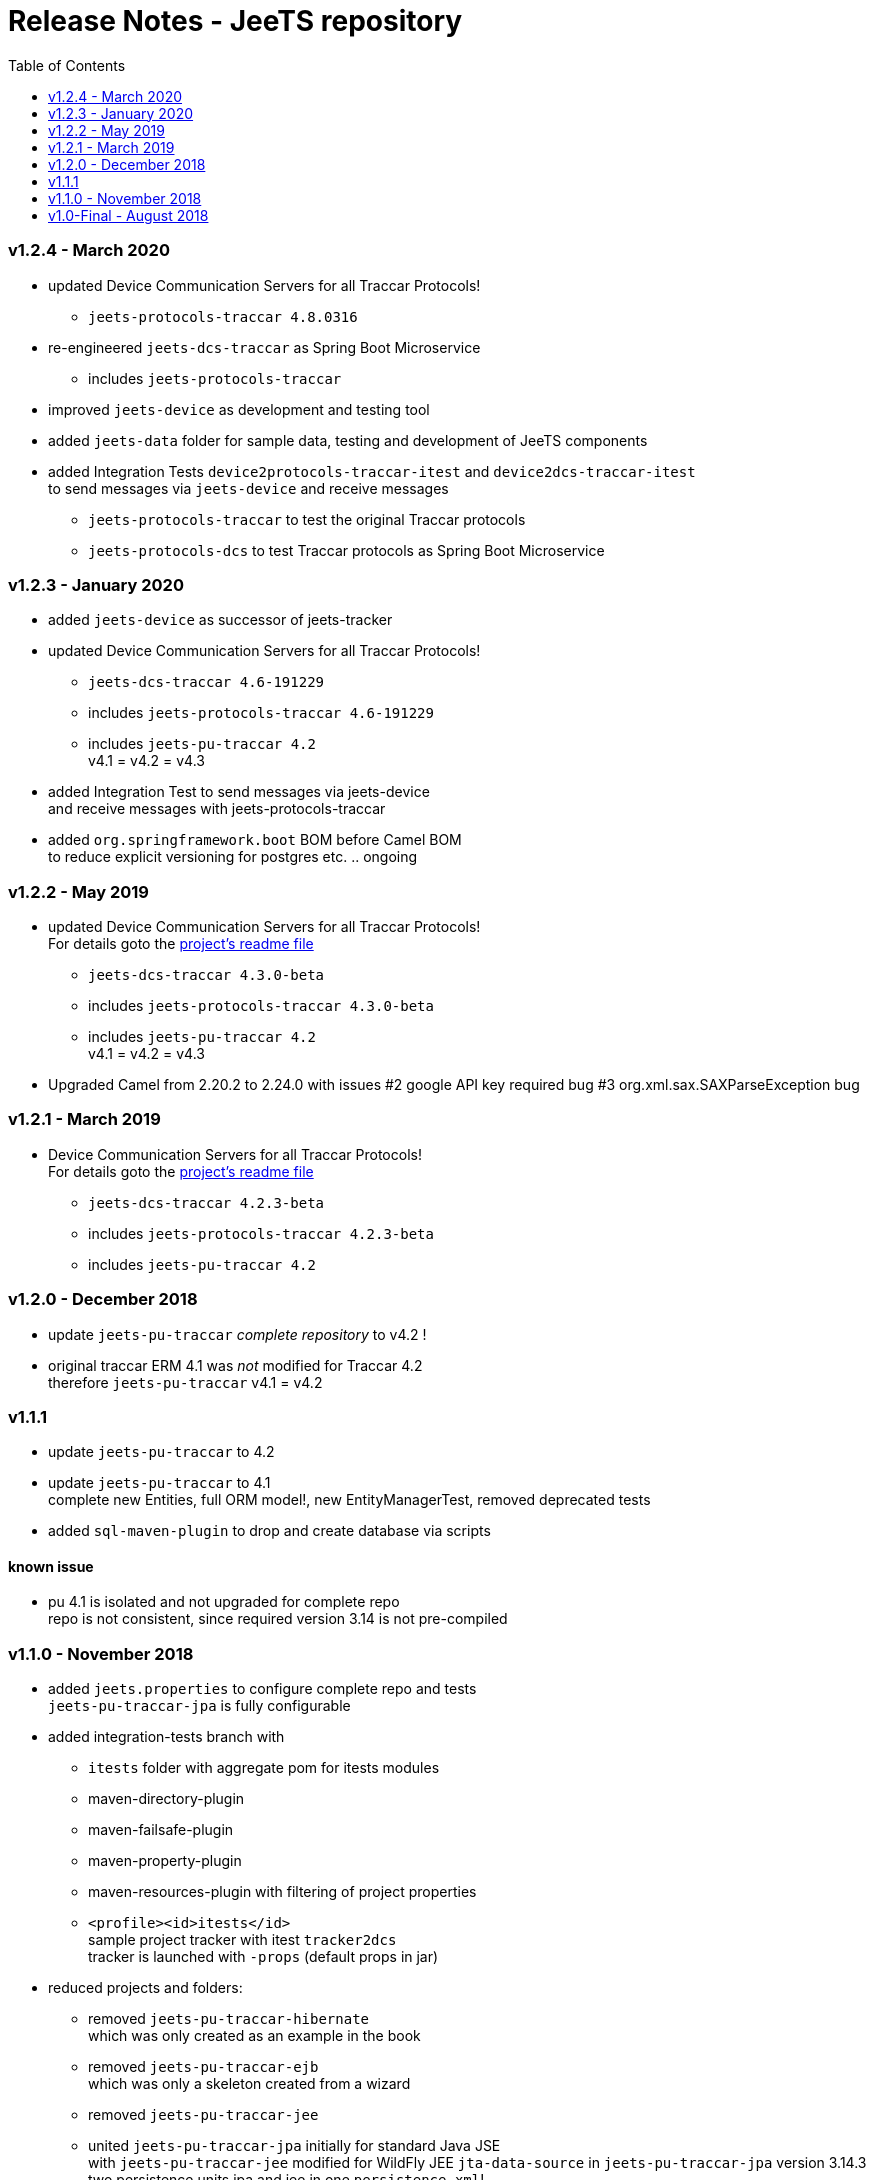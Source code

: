 
:toc:

= Release Notes - JeeTS repository

=== v1.2.4 - March 2020

* updated Device Communication Servers for all Traccar Protocols! +
** `jeets-protocols-traccar 4.8.0316` 

* re-engineered `jeets-dcs-traccar` as Spring Boot Microservice
** includes `jeets-protocols-traccar`

* improved `jeets-device` as development and testing tool

* added `jeets-data` folder for sample data, testing and development of JeeTS components 

* added Integration Tests `device2protocols-traccar-itest` and `device2dcs-traccar-itest` + 
  to send messages via `jeets-device` and receive messages +
** `jeets-protocols-traccar` to test the original Traccar protocols +
** `jeets-protocols-dcs` to test Traccar protocols as Spring Boot Microservice


=== v1.2.3 - January 2020

* added `jeets-device` as successor of jeets-tracker

* updated Device Communication Servers for all Traccar Protocols! +
** `jeets-dcs-traccar 4.6-191229` 
** includes `jeets-protocols-traccar 4.6-191229`
** includes `jeets-pu-traccar 4.2` +
   v4.1 = v4.2 = v4.3

* added Integration Test to send messages via jeets-device +
  and receive messages with jeets-protocols-traccar

* added `org.springframework.boot` BOM before Camel BOM +
to reduce explicit versioning for postgres etc. .. ongoing


=== v1.2.2 - May 2019

* updated Device Communication Servers for all Traccar Protocols! +
For details goto the link:../jeets-server-jse/jeets-dcs-traccar/ReadMe.adoc[project's readme file]
** `jeets-dcs-traccar 4.3.0-beta` 
** includes `jeets-protocols-traccar 4.3.0-beta`
** includes `jeets-pu-traccar 4.2` +
   v4.1 = v4.2 = v4.3
   
* Upgraded Camel from 2.20.2 to 2.24.0
  with issues 
  #2 google API key required bug
  #3 org.xml.sax.SAXParseException bug


=== v1.2.1 - March 2019

* Device Communication Servers for all Traccar Protocols! +
For details goto the link:../jeets-server-jse/jeets-dcs-traccar/ReadMe.adoc[project's readme file]
** `jeets-dcs-traccar 4.2.3-beta` 
** includes `jeets-protocols-traccar 4.2.3-beta`
** includes `jeets-pu-traccar 4.2`


=== v1.2.0 - December 2018

* update `jeets-pu-traccar` _complete repository_ to v4.2	!
* original traccar ERM 4.1 was _not_ modified for Traccar 4.2 +
  therefore `jeets-pu-traccar` v4.1 = v4.2


=== v1.1.1

* update `jeets-pu-traccar` to 4.2
* update `jeets-pu-traccar` to 4.1 +
  complete new Entities, full ORM model!, new EntityManagerTest, 
		removed deprecated tests 
* added `sql-maven-plugin` to drop and create database via scripts

==== known issue

* pu 4.1 is isolated and not upgraded for complete repo +
  repo is not consistent, 
  since required version 3.14 is not pre-compiled

=== v1.1.0 - November 2018

* added `jeets.properties` to configure complete repo and tests +
  `jeets-pu-traccar-jpa` is fully configurable

* added integration-tests branch with
	** `itests` folder with aggregate pom for itests modules
	** maven-directory-plugin
	** maven-failsafe-plugin
	** maven-property-plugin
	** maven-resources-plugin with filtering of project properties
	** `<profile><id>itests</id>` +
	sample project tracker with itest `tracker2dcs` +
	tracker is launched with `-props` (default props in jar)

* reduced projects and folders:
	** removed `jeets-pu-traccar-hibernate` +
	   which was only created as an example in the book
	** removed `jeets-pu-traccar-ejb` +
	   which was only a skeleton created from a wizard
	** removed `jeets-pu-traccar-jee` 
	** united  `jeets-pu-traccar-jpa` initially for standard Java JSE +
       with `jeets-pu-traccar-jee` modified for WildFly JEE `jta-data-source` 
       in `jeets-pu-traccar-jpa` version 3.14.3 +
       two persistence units jpa and jee in one `persistence.xml`!

=== v1.0-Final - August 2018

This is the version developed during writing of the book.
The Final release is cleaned from some issues 
and is the JeeTS version recommended for developers 
learning Jee development with GPS Tracking.




